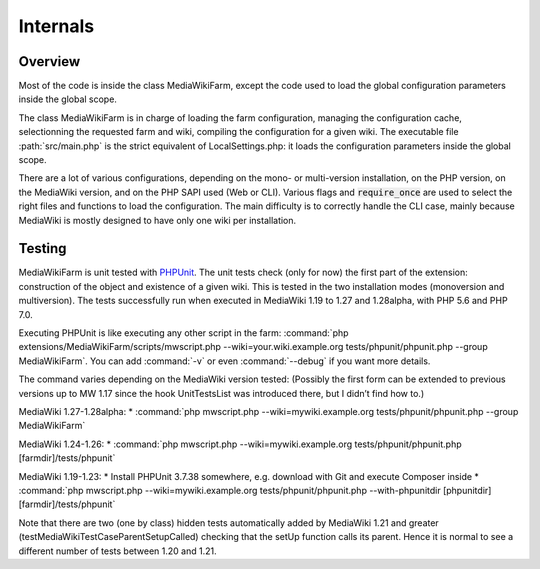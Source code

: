 *********
Internals
*********

Overview
========

Most of the code is inside the class MediaWikiFarm, except the code used to load the global configuration parameters inside the global scope.

The class MediaWikiFarm is in charge of loading the farm configuration, managing the configuration cache, selectionning the requested farm and wiki, compiling the configuration for a given wiki. The executable file :path:`src/main.php` is the strict equivalent of LocalSettings.php: it loads the configuration parameters inside the global scope.

There are a lot of various configurations, depending on the mono- or multi-version installation, on the PHP version, on the MediaWiki version, and on the PHP SAPI used (Web or CLI). Various flags and :code:`require_once` are used to select the right files and functions to load the configuration. The main difficulty is to correctly handle the CLI case, mainly because MediaWiki is mostly designed to have only one wiki per installation.

Testing
=======

MediaWikiFarm is unit tested with `PHPUnit`_. The unit tests check (only for now) the first part of the extension: construction of the object and existence of a given wiki. This is tested in the two installation modes (monoversion and multiversion). The tests successfully run when executed in MediaWiki 1.19 to 1.27 and 1.28alpha, with PHP 5.6 and PHP 7.0.

Executing PHPUnit is like executing any other script in the farm: :command:`php extensions/MediaWikiFarm/scripts/mwscript.php --wiki=your.wiki.example.org tests/phpunit/phpunit.php --group MediaWikiFarm`. You can add :command:`-v` or even :command:`--debug` if you want more details.

The command varies depending on the MediaWiki version tested: (Possibly the first form can be extended to previous versions up to MW 1.17 since the hook UnitTestsList was introduced there, but I didn’t find how to.)

MediaWiki 1.27-1.28alpha:
* :command:`php mwscript.php --wiki=mywiki.example.org tests/phpunit/phpunit.php --group MediaWikiFarm`

MediaWiki 1.24-1.26:
* :command:`php mwscript.php --wiki=mywiki.example.org tests/phpunit/phpunit.php [farmdir]/tests/phpunit`

MediaWiki 1.19-1.23:
* Install PHPUnit 3.7.38 somewhere, e.g. download with Git and execute Composer inside
* :command:`php mwscript.php --wiki=mywiki.example.org tests/phpunit/phpunit.php --with-phpunitdir [phpunitdir] [farmdir]/tests/phpunit`

Note that there are two (one by class) hidden tests automatically added by MediaWiki 1.21 and greater (testMediaWikiTestCaseParentSetupCalled) checking that the setUp function calls its parent. Hence it is normal to see a different number of tests between 1.20 and 1.21.

.. _PHPUnit: http://www.phpunit.de

